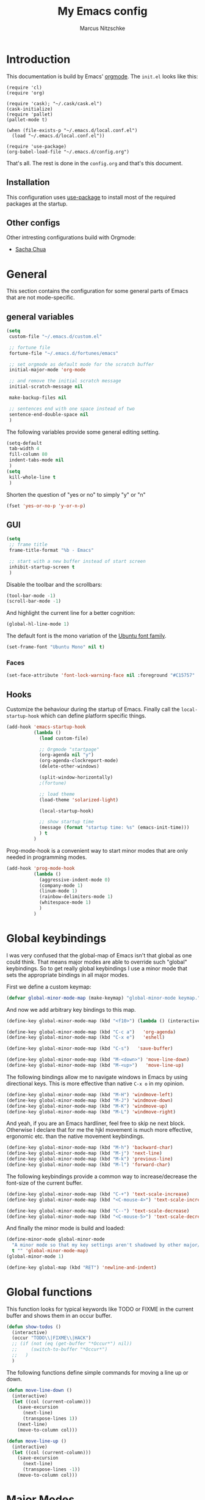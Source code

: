 #+TITLE:     My Emacs config
#+AUTHOR:    Marcus Nitzschke
#+OPTIONS:   H:3 num:t toc:2 \n:nil @:t ::t |:t ^:t -:t f:t *:t <:t
#+OPTIONS:   TeX:t LaTeX:t skip:nil d:nil todo:t pri:nil tags:not-in-toc
#+INFOJS_OPT: view:nil toc:t ltoc:t mouse:underline buttons:0 path:http://orgmode.org/org-info.js
#+EXPORT_SELECT_TAGS: export
#+EXPORT_EXCLUDE_TAGS: noexport
#+HTML_HEAD_EXTRA:    <script type="text/javascript" src="http://ajax.googleapis.com/ajax/libs/jquery/1.4/jquery.min.js"></script>
#+HTML_HEAD_EXTRA:    <script type="text/javascript" src="fancybox/jquery.fancybox-1.3.4.pack.js"></script>
#+HTML_HEAD_EXTRA:    <link rel="stylesheet" href="fancybox/jquery.fancybox-1.3.4.css" type="text/css" media="screen" />
#+HTML_HEAD_EXTRA:    <link rel="stylesheet" type="text/css" href="worg.css" />
#+HTML_HEAD_EXTRA:    <link rel="stylesheet" type="text/css" href="style.css" />
* Introduction
This documentation is build by Emacs' [[http://orgmode.org/][orgmode]]. The =init.el= looks like this:
#+BEGIN_SRC emacs-lisp :results value :exports results
 (with-temp-buffer    (insert-file-contents "~/.emacs.d/init.el")    (buffer-string))
#+END_SRC

#+RESULTS:
#+begin_example
(require 'cl)
(require 'org)

(require 'cask); "~/.cask/cask.el")
(cask-initialize)
(require 'pallet)
(pallet-mode t)

(when (file-exists-p "~/.emacs.d/local.conf.el")
  (load "~/.emacs.d/local.conf.el"))

(require 'use-package)
(org-babel-load-file "~/.emacs.d/config.org")
#+end_example

That's all. The rest is done in the =config.org= and that's this document.
** Installation
This configuration uses [[https://github.com/jwiegley/use-package][use-package]] to install most of the required packages at the startup.
** Other configs
Other intresting configurations build with Orgmode:
  - [[http://pages.sachachua.com/.emacs.d/Sacha.html][Sacha Chua]]
* General
  This section contains the configuration for some general parts of Emacs that are not mode-specific.
** general variables
#+BEGIN_SRC emacs-lisp
  (setq
   custom-file "~/.emacs.d/custom.el"

   ;; fortune file
   fortune-file "~/.emacs.d/fortunes/emacs"

   ;; set orgmode as default mode for the scratch buffer
   initial-major-mode 'org-mode

   ;; and remove the initial scratch message
   initial-scratch-message nil

   make-backup-files nil

   ;; sentences end with one space instead of two
   sentence-end-double-space nil
   )
#+END_SRC
The following variables provide some general editing setting.
#+BEGIN_SRC emacs-lisp
  (setq-default
   tab-width 4
   fill-column 80
   indent-tabs-mode nil
   )
  (setq
   kill-whole-line t
   )
#+END_SRC
   Shorten the question of "yes or no" to simply "y" or "n"
#+BEGIN_SRC emacs-lisp
  (fset 'yes-or-no-p 'y-or-n-p)
#+END_SRC
** GUI
#+BEGIN_SRC emacs-lisp
  (setq
   ;; frame title
   frame-title-format "%b - Emacs"

   ;; start with a new buffer instead of start screen
   inhibit-startup-screen t
   )
#+END_SRC
Disable the toolbar and the scrollbars:
#+BEGIN_SRC emacs-lisp
  (tool-bar-mode -1)
  (scroll-bar-mode -1)
#+END_SRC
And highlight the current line for a better cognition:
#+BEGIN_SRC emacs-lisp
  (global-hl-line-mode 1)
#+END_SRC
The default font is the mono variation of the [[http://font.ubuntu.com/][Ubuntu font family]].
#+BEGIN_SRC emacs-lisp  
  (set-frame-font "Ubuntu Mono" nil t)
#+END_SRC
*** Faces
#+BEGIN_SRC emacs-lisp  
  (set-face-attribute 'font-lock-warning-face nil :foreground "#C15757" :underline nil :weight 'bold)
#+END_SRC
** Hooks
Customize the behaviour during the startup of Emacs. 
Finally call the =local-startup-hook= which can define platform specific things.
#+BEGIN_SRC emacs-lisp
   (add-hook 'emacs-startup-hook
             (lambda ()
               (load custom-file)

               ;; Orgmode "startpage"
               (org-agenda nil "y")
               (org-agenda-clockreport-mode)
               (delete-other-windows)

               (split-window-horizontally)
               ;(fortune)

               ;; load theme
               (load-theme 'solarized-light)

               (local-startup-hook)

               ;; show startup time
               (message (format "startup time: %s" (emacs-init-time)))
               ) t
             )
#+END_SRC
Prog-mode-hook is a convenient way to start minor modes that are only needed in programming modes.
#+BEGIN_SRC emacs-lisp
  (add-hook 'prog-mode-hook
            (lambda ()
              (aggressive-indent-mode 0)
              (company-mode 1)
              (linum-mode 1)
              (rainbow-delimiters-mode 1)
              (whitespace-mode 1)
              )
            )
#+END_SRC
* Global keybindings
I was very confused that the global-map of Emacs isn't that global as one could think.
That means major modes are able to override such "global" keybindings. So to get really global
keybindings I use a minor mode that sets the appropriate bindings in all major modes.

First we define a custom keymap:
#+BEGIN_SRC emacs-lisp
  (defvar global-minor-mode-map (make-keymap) "global-minor-mode keymap.")
#+END_SRC
And now we add arbitrary key bindings to this map.
#+BEGIN_SRC emacs-lisp
  (define-key global-minor-mode-map (kbd "<f10>") (lambda () (interactive) (org-capture nil "t")))
#+END_SRC
#+BEGIN_SRC emacs-lisp
  (define-key global-minor-mode-map (kbd "C-c a")   'org-agenda)
  (define-key global-minor-mode-map (kbd "C-x e")   'eshell)
#+END_SRC
#+BEGIN_SRC emacs-lisp
  (define-key global-minor-mode-map (kbd "C-s")   'save-buffer)
#+END_SRC
#+BEGIN_SRC emacs-lisp
  (define-key global-minor-mode-map (kbd "M-<down>") 'move-line-down)
  (define-key global-minor-mode-map (kbd "M-<up>")   'move-line-up)
#+END_SRC
  The following bindings allow me to navigate windows in Emacs by
  using directional keys. This is more effective than native =C-x o=
  in my opinion.
#+BEGIN_SRC emacs-lisp
  (define-key global-minor-mode-map (kbd "M-H") 'windmove-left)
  (define-key global-minor-mode-map (kbd "M-J") 'windmove-down)
  (define-key global-minor-mode-map (kbd "M-K") 'windmove-up)
  (define-key global-minor-mode-map (kbd "M-L") 'windmove-right)  
#+END_SRC
  And yeah, if you are an Emacs hardliner, feel free to skip ne next block. Otherwise
  I declare that for me the hjkl movement is much more effective, ergonomic etc. than the
  native movement keybindings.
#+BEGIN_SRC emacs-lisp
  (define-key global-minor-mode-map (kbd "M-h") 'backward-char)
  (define-key global-minor-mode-map (kbd "M-j") 'next-line)
  (define-key global-minor-mode-map (kbd "M-k") 'previous-line)
  (define-key global-minor-mode-map (kbd "M-l") 'forward-char)
#+END_SRC
  The following keybindings provide a common way to increase/decrease the
  font-size of the current buffer.
#+BEGIN_SRC emacs-lisp
  (define-key global-minor-mode-map (kbd "C-+") 'text-scale-increase)
  (define-key global-minor-mode-map (kbd "<C-mouse-4>") 'text-scale-increase)
  
  (define-key global-minor-mode-map (kbd "C--") 'text-scale-decrease)
  (define-key global-minor-mode-map (kbd "<C-mouse-5>") 'text-scale-decrease)
#+END_SRC

And finally the minor mode is build and loaded:
#+BEGIN_SRC emacs-lisp
  (define-minor-mode global-minor-mode
    "A minor mode so that my key settings aren't shadowed by other major/minor modes"
    t "" 'global-minor-mode-map)
  (global-minor-mode 1)
#+END_SRC
#+BEGIN_SRC emacs-lisp
  (define-key global-map (kbd "RET") 'newline-and-indent)
#+END_SRC
* Global functions  
This function looks for typical keywords like TODO or FIXME in the current buffer and shows them in an occur buffer.
#+BEGIN_SRC emacs-lisp
  (defun show-todos ()
    (interactive)
    (occur "TODO\\|FIXME\\|HACK")
    ;; (if (not (eq (get-buffer "*Occur*") nil))
    ;;     (switch-to-buffer "*Occur*")
    ;;   )
    )
#+END_SRC
The following functions define simple commands for moving a line up or down.
#+BEGIN_SRC emacs-lisp
  (defun move-line-down ()
    (interactive)
    (let ((col (current-column)))
      (save-excursion
        (next-line)
        (transpose-lines 1))
      (next-line)
      (move-to-column col)))
  
  (defun move-line-up ()
    (interactive)
    (let ((col (current-column)))
      (save-excursion
        (next-line)
        (transpose-lines -1))
      (move-to-column col)))
#+END_SRC
* Major Modes
** calendar
#+BEGIN_SRC emacs-lisp
  ;; weeks start with monday
  (setq calendar-week-start-day 1
        calendar-date-style 'european)
#+END_SRC
** dired
#+BEGIN_SRC emacs-lisp
  ;(require 'ls-lisp)

  (setq
   ;; default output of dired listing
   dired-listing-switches "-lhv"

   ;; copy files to open panes
   dired-dwim-target t

   delete-by-moving-to-trash t

   dired-recursive-deletes 'always

   ;; use lisp implementation of ls
   ls-lisp-use-insert-directory-program nil
   ;ls-lisp-emulation nil
   ;ls-lisp-format-time-list (quote ("%d.%m.%Y %H:%M" "%d.%m.%Y %H:%M"))
   ls-lisp-use-localized-time-format t
   ;ls-lisp-ignore-case t
   ;ls-lisp-verbosity nil
   )
#+END_SRC
*** functions
This function runs an ediff session on the marked files in dired.
#+BEGIN_SRC emacs-lisp
  (defun dired-ediff-marked-files ()
    (interactive)
    (set 'marked-files (dired-get-marked-files))
    (when (= (safe-length marked-files) 2)
      (ediff-files (nth 0 marked-files) (nth 1 marked-files)))
    
    (when (= (safe-length marked-files) 3)
      (ediff3 (buffer-file-name (nth 0 marked-files))
              (buffer-file-name (nth 1 marked-files)) 
              (buffer-file-name (nth 2 marked-files)))))
#+END_SRC
#+BEGIN_SRC emacs-lisp
(defun dired-xdg-open (&optional file-list)
  "Opens the markes files by xdg-open."
  (interactive
   (list (dired-get-marked-files t current-prefix-arg)))
  (apply 'call-process "xdg-open" nil 0 nil file-list))
;(define-key dired-mode-map (kbd "o") 'dired-xdg-open)
#+END_SRC
** js2-mode
#+BEGIN_SRC emacs-lisp
  (use-package js2-mode
               :mode ("\\.js$" . js2-mode)
               :config
               (progn
                 (setq js2-auto-indent-p t
                       js2-basic-offset 2
                       js2-enter-indents-newline t
                       js2-indent-on-enter-key t))
               )  
#+END_SRC
** LaTeX
#+BEGIN_SRC emacs-lisp
  (setq TeX-PDF-mode t
        TeX-debug-bad-boxes t
        reftex-plug-into-AUCTeX t)
#+END_SRC
#+BEGIN_SRC emacs-lisp  
  ;; format paragraphs as one sentence per line
  (defadvice LaTeX-fill-region-as-paragraph (around LaTeX-sentence-filling)
    "Start each sentence on a new line."
    (let ((from (ad-get-arg 0))
          (to-marker (set-marker (make-marker) (ad-get-arg 1)))
          tmp-end)
      (while (< from (marker-position to-marker))
        (forward-sentence)
        ;; might have gone beyond to-marker --- use whichever is smaller:
        (ad-set-arg 1 (setq tmp-end (min (point) (marker-position to-marker))))
        ad-do-it
        (ad-set-arg 0 (setq from (point)))
        (unless (or
                 (bolp)
                 (looking-at "\\s *$"))
          (LaTeX-newline)))
      (set-marker to-marker nil)))
  (ad-activate 'LaTeX-fill-region-as-paragraph)
#+END_SRC
#+BEGIN_SRC emacs-lisp  
  (add-hook 'LaTeX-mode-hook
            (lambda ()
              (reftex-mode 1)
              (outline-minor-mode 1)
              (define-key LaTeX-mode-map (kbd "M-z") 'outline-toggle-children)
              )
            )
#+END_SRC
** magit
#+BEGIN_SRC emacs-lisp
  (use-package magit
    :ensure t
    :config
    (progn
      (define-key global-minor-mode-map (kbd "C-x m")   'magit-status)
      )
    )
#+END_SRC
** orgmode
#+BEGIN_SRC emacs-lisp
  (setq 
   org-lowest-priority ?D
   org-highest-priority ?A
  
   org-hide-block-startup t
  )
  (org-add-link-type "thunderlink" 'org-thunderlink-open)
  
  (defun org-thunderlink-open (path)
    "Opens an email in Thunderbird with ThunderLink."
    (start-process "myname" nil "thunderbird" "-thunderlink" (concat "thunderlink:" path)))
  
#+END_SRC
*** Agenda
#+BEGIN_SRC emacs-lisp
  (setq org-agenda-cmp-user-defined 'org-compare-todo-state)
  
  (defun org-compare-todo-state (a b)
    (let* ((ma (org-entry-get (get-text-property 1 'org-marker a) "TODO"))
           (mb (org-entry-get (get-text-property 1 'org-marker b) "TODO")))
    
      (cond
       ((and
         (member ma '("TODO" "INWORK"))
         (member mb '("DONE" "FDBCK" "DLGTD" "CANC")))
        1)
       ((and
         (member mb '("TODO" "INWORK"))
         (member ma '("DONE" "FDBCK" "DLGTD" "CANC")))
        -1)
       (t nil))
      )
    )
  
  (setq org-agenda-todo-ignore-scheduled 'all
        org-deadline-warning-days 5
  
        org-agenda-todo-keyword-format "%-6s"
  
        org-agenda-custom-commands
        '(("y"
           ((agenda "Overview")
            (alltodo ""  ((org-agenda-files (remove "~/Dropbox/org/todo.work.org" org-agenda-files))
                          (org-agenda-overriding-header "TODO list private:          ")))
            (alltodo "" ((org-agenda-files '("~/Dropbox/org/todo.work.org"))
                         (org-agenda-overriding-header "TODO list work:             ")))
            (todo "FDBCK" ((org-agenda-overriding-header "Tasks waiting for feedback: "))))
            ((org-agenda-remove-tags t)
             (org-agenda-sorting-strategy '(
                                            ;(agenda user-defined-down timestamp-up)
                                            (todo priority-down)
                                            ));todo-state-down priority-down)))
             ;;  priority-down 
             (org-agenda-prefix-format '(
                                         (agenda . " %i %?-12t% s")
                                         (timeline . "  % s")
                                         (todo . " %i ")
                                         ;;(todo . " %i %?-5(concat \"\"(org-format-outline-path (org-get-outline-path))\"\")")
                                         (tags . " %i %-12:c")
                                         (search . " %i %-12:c")
                                         ))
             )
            )
          )
        )
#+END_SRC
*** Babel
#+BEGIN_SRC emacs-lisp
  (require 'ob-python)
  (setq
   org-babel-load-languages (quote ((R . t) (emacs-lisp . t) (python . t) (sparql . t)))
   org-confirm-babel-evaluate nil
   )
#+END_SRC
*** Capture
#+BEGIN_SRC emacs-lisp
  (setq org-capture-templates
        '((
           "t"
           "Create new TODO in Inbox"
           entry
           (file+headline "~/Dokumente/todo.inbox.org" "Inbox")
           "** TODO [#%^{PRIO}] %^{TITLE}
    %^{DESC}"
           :immediate-finish t
           )))
#+END_SRC
*** Clocking
#+BEGIN_SRC emacs-lisp
  (setq
   org-clock-modeline-total 'current
   org-log-into-drawer t
  )
#+END_SRC
*** Exporting
#+BEGIN_SRC emacs-lisp
  ;(require 'ox-md)
  ;(require 'ox-beamer)
#+END_SRC
#+BEGIN_SRC emacs-lisp
  (setq
   org-src-fontify-natively t
   org-export-creator-info nil
   org-export-time-stamp-file nil
   org-export-with-section-numbers nil
   org-export-with-toc nil
   org-html-postamble nil
   org-export-latex-classes
   (quote
    (("article" "\\documentclass[11pt]{scrartcl}
  \\usepackage[utf8]{inputenc}
  \\usepackage[T1]{fontenc}
  \\usepackage{graphicx}
  \\usepackage{longtable}
  \\usepackage{listings}
  \\usepackage[ngerman]{babel}
  \\usepackage{float}
  %\\usepackage{wrapfig}
  \\usepackage{soul}
  \\usepackage{amssymb}
  \\usepackage{hyperref}"
      ("\\section{%s}" . "\\section{%s}")
      ("\\subsection{%s}" . "\\subsection{%s}")
      ("\\subsubsection{%s}" . "\\subsubsection{%s}")
      ("\\paragraph{%s}" . "\\paragraph{%s}")
      ("\\subparagraph{%s}" . "\\subparagraph{%s}"))
     ("lni" "\\documentclass[english]{lni}
  IfFileExists{latin1.sty}{\\usepackage{latin1}}{\\usepackage{isolatin1}}
  \\usepackage[utf8]{inputenc}
  \\usepackage[T1]{fontenc}
  \\usepackage{graphicx}
  \\usepackage{caption}
  \\usepackage{url}
  \\usepackage{longtable}
  \\usepackage{listings}
  %\\usepackage[ngerman]{babel}
  \\usepackage{float}
  %\\usepackage{wrapfig}
  \\usepackage{soul}
  \\usepackage{amssymb}
  \\usepackage{hyperref}"
      ("\\section{%s}" . "\\section{%s}")
      ("\\subsection{%s}" . "\\subsection{%s}")
      ("\\subsubsection{%s}" . "\\subsubsection{%s}")
      ("\\paragraph{%s}" . "\\paragraph{%s}")
      ("\\subparagraph{%s}" . "\\subparagraph{%s}"))
     ("report" "\\documentclass[11pt]{report}
  \\usepackage[utf8]{inputenc}
  \\usepackage[T1]{fontenc}
  \\usepackage{graphicx}
  \\usepackage{longtable}
  \\usepackage{float}
  \\usepackage{wrapfig}
  \\usepackage{soul}
  \\usepackage{amssymb}
  \\usepackage{hyperref}"
      ("\\part{%s}" . "\\part*{%s}")
      ("\\chapter{%s}" . "\\chapter*{%s}")
      ("\\section{%s}" . "\\section*{%s}")
      ("\\subsection{%s}" . "\\subsection*{%s}")
      ("\\subsubsection{%s}" . "\\subsubsection*{%s}"))
     ("beamer" "\\documentclass[xcolor=dvipsnames]{beamer}
  \\usepackage[utf8]{inputenc}
  \\usepackage{graphicx}
  \\usepackage{color}
  \\setbeamertemplate{navigation symbols}{}
  \\usetheme{Ilmenau}
  \\usecolortheme[named\=MidnightBlue]{structure}
  \\beamersetuncovermixins{\\opaqueness<1>{25}}{\\opaqueness<2->{15}}
  \\setbeamertemplate{footline}[frame number]"
      ("\\section{%s}" . "\\section{%s}")
      ("\\begin{frame}\\frametitle{%s}"
       "\\end{frame}"
       "\\begin{frame}\\frametitle{%s}"
       "\\end{frame}")
      ("\\subsection{%s}" . "\\subsection*{%s}"))
     ;; ("\\subsubsection{%s}" . "\\subsubsection*{%s}"))
     ))
  
   org-export-latex-date-format "%d. %B %Y"
   org-beamer-frame-level 2
   org-export-html-title-format "<h1 class=\"title\">%s</h1>"
   org-export-html-table-tag "<table class=\"table table-condensed table-striped table-bordered\" border=\"2\" cellspacing=\"0\" cellpadding=\"6\" rules=\"groups\" frame=\"hsides\">"
   org-export-html-use-infojs (quote when-configured)
   )
#+END_SRC
*** Publishing
#+BEGIN_SRC emacs-lisp
  ;(require 'org-publish)
  ;(require 'ox-html)

  (setq org-publish-project-alist
        '(
          ("kendix.org"
           :base-directory "~/Code/websites/kendix.org/org/"
           :publishing-directory "~/Code/websites/kendix.org/content/blog"
           :recursive t
           :publishing-function org-html-publish-to-html
           :headline-levels 4 
           :html-extension "html"
           :body-only t
           )
          ("emacs-config"
           :base-directory "~/.emacs.d/"
           :publishing-directory "~/.emacs.d/doc/"
           :recursive nil
           :publishing-function org-html-publish-to-html
           :headline-levels 3
           :auto-preamble t
           )
          ))
#+END_SRC
** ttl-mode
#+BEGIN_SRC emacs-lisp
  (use-package ttl-mode
    :mode ("\\.ttl$" . ttl-mode)
    :init
    (progn (add-hook 'ttl-mode-hook    ; Turn on font lock when in ttl mode
            'turn-on-font-lock)))
#+END_SRC
** web-mode
#+BEGIN_SRC emacs-lisp
  (use-package web-mode
    :ensure t
    :mode ("\\.html$" . web-mode)
    :init
    (add-hook 'web-mode-hook #'(lambda () (yas-activate-extra-mode 'html-mode)))
    :config
    (progn
      (setq
       web-mode-code-indent-offset 2
       web-mode-css-indent-offset 2
       web-mode-markup-indent-offset 4
       web-mode-enable-current-element-highlight t
       web-mode-enable-current-column-highlight nil)
      )
    )
#+END_SRC
* Minor Modes
** aggressive-indent
#+BEGIN_SRC emacs-lisp
  (use-package aggressive-indent
    :ensure t)
#+END_SRC
** auto-dim-other-buffers
#+BEGIN_SRC emacs-lisp
  (use-package auto-dim-other-buffers
    :ensure t
    :config
    (progn
      (auto-dim-other-buffers-mode 1)
      ))
#+END_SRC
** avy
#+BEGIN_SRC emacs-lisp
  (use-package avy
    :ensure t)
#+END_SRC
** company-mode
Add yasnippet support for all company backends:
#+BEGIN_SRC emacs-lisp
  (use-package company-mode
    :ensure t
   ;   :init
      ;;    (progn
  ;    (push '(company-dabbrev-code :with company-yasnippet) company-backends)
      ;;   (defvar company-mode/enable-yas t
      ;;     "Enable yasnippet for all backends.")
      
      ;;   (defun company-mode/backend-with-yas (backend)
      ;;     (if (or (not company-mode/enable-yas) (and (listp backend) (member 'company-yasnippet backend)))
      ;;         backend
      ;;       (append (if (consp backend) backend (list backend))
      ;;               '(:with company-yasnippet))))
      
      ;;                                       ;(setq company-backends (mapcar #'company-mode/backend-with-yas company-backends))
      ;;   )
      ;;    )
      )
#+END_SRC
** cua-mode
#+BEGIN_SRC emacs-lisp
  (cua-mode 1)
#+END_SRC
** delete-selection-mode
This mode enables us to overwrite or delete marked regions by just hitting <DEL> or any other character.
#+BEGIN_SRC emacs-lisp
  (delete-selection-mode 1)
#+END_SRC
** dumb-jump
#+BEGIN_SRC emacs-lisp
  (use-package dumb-jump
    :ensure t
    :config
    (progn
      (setq dumb-jump-selector 'ivy)
      )
    )
#+END_SRC
** editorconfig
#+BEGIN_SRC emacs-lisp
  (use-package editorconfig
    :ensure t
    :config
    (editorconfig-mode 1))
#+END_SRC
** flycheck
#+BEGIN_SRC emacs-lisp
  (use-package flycheck
    :ensure t
    :config
    (progn
      (global-flycheck-mode 1)
      )
    )
#+END_SRC
** git-gutter
   Git-gutter is a way to display changes of a file since the last
   commit in a tiny visual way besides the code. Because I don't like
   any signs like a plus for added or something like this I removed
   these signs (maybe in a hackish way) and only show the colored
   background.
#+BEGIN_SRC emacs-lisp
  (use-package fringe-helper
    :ensure t
    :init
    (progn

      ;; added
      (fringe-helper-define 'git-gutter-fr:added nil
        "........."
        "........."
        "........."
        "........."
        "........."
        "........."
        "........."
        ".........")
      (set-face-background 'git-gutter-fr:added "#859900")

      ;; modified
      (fringe-helper-define 'git-gutter-fr:modified nil
        "........."
        "........."
        "........."
        "........."
        "........."
        "........."
        "........."
        ".........")
      (set-face-background 'git-gutter-fr:modified "#b58900")

      ;; removed
      (fringe-helper-define 'git-gutter-fr:deleted nil
        "........."
        "........."
        "........."
        "........."
        "........."
        "........."
        "........."
        ".........")
      (set-face-background 'git-gutter-fr:deleted "#dc322f")
      )
    )
#+END_SRC
#+BEGIN_SRC emacs-lisp
  (use-package git-gutter-fringe
    :ensure t
    :config
    (progn
      (global-git-gutter-mode t)
      )
    )
#+END_SRC
** hydra
#+BEGIN_SRC emacs-lisp
  (use-package hydra
    :ensure t
    :config
    (progn
      (define-key global-minor-mode-map (kbd "M-p")     'hydra-projectile/body)
      (define-key global-minor-mode-map (kbd "M-g")     'hydra-jump/body)
      )
    )
#+END_SRC
#+BEGIN_SRC emacs-lisp
  (defhydra hydra-projectile
    (:color blue
            :columns 3)
    "Project commands"
    ("f" counsel-git "Find file")
    ("g" counsel-git-grep "grep")
    ("r" counsel-rg "ripgrep")
    ("a" counsel-ag "ag")
    ("o" projectile-switch-project "Open project")
    ("q" nil "cancel"))
#+END_SRC
#+BEGIN_SRC emacs-lisp
  (defhydra hydra-jump
    (:color blue
            :columns 3)
    "Jump commands"
    ("d" dumb-jump-go "Go to definition")
    ("g" goto-line "Go to line number")
    ("l" avy-goto-line "Go to line")
    ("w" avy-goto-word-1 "Go to word")
    ("c" avy-goto-char "Go to char")
    ("s" imenu "Go to symbol")
    ("q" nil "cancel"))
#+END_SRC
** isearch
#+BEGIN_SRC emacs-lisp
  (define-key isearch-mode-map (kbd "C-f") 'isearch-repeat-forward)
#+END_SRC
** ispell
#+BEGIN_SRC emacs-lisp
  (require 'ispell)
  
  (add-to-list 'ispell-local-dictionary-alist
               '("de_DE"
                 "[a-zA-Z\304\326\334\311\344\366\374\351\337]"
                 "[^a-zA-Z\304\326\334\311\344\366\374\351\337]"
                 "[']" t 
                 ("-d" "de_DE") 
                 nil iso-8859-1))
  (setq
   ispell-program-name "hunspell"
   ispell-dictionary "de_DE"
   ispell-personal-dictionary "~/.hunspell_de_DE"
  ; ispell-extra-args '("-a" "-i" "utf-8")
  )
#+END_SRC
** ivy
#+BEGIN_SRC emacs-lisp
  (use-package counsel
    :ensure t
    :init
    (progn
      (ivy-mode 1))
    :config
    (progn
      (define-key global-minor-mode-map (kbd "C-f") 'swiper)
      (define-key global-minor-mode-map (kbd "C-x b") 'ivy-switch-buffer)
      (define-key global-minor-mode-map (kbd "M-x") 'counsel-M-x)
      (define-key global-minor-mode-map (kbd "C-x C-f") 'counsel-find-file)
      ))
#+END_SRC
** keyfreq
#+BEGIN_SRC emacs-lisp
  (use-package keyfreq
    :ensure t
    :config
    (progn
      (setq keyfreq-file "~/.emacs.d/doc/keyfreq")
      (keyfreq-mode 0)
      (keyfreq-autosave-mode 0)
      )
    )
#+END_SRC
This function is a hacky copy of the html export function of keyfreq.el to save the data as csv ... But it works.
#+BEGIN_SRC emacs-lisp
  (defun keyfreq-csv (filename)
    "Saves an CSV file with all the global statistics."
  
    (interactive
     (list (if buffer-file-name
               (read-file-name "Write CSV file: "
                               nil nil nil nil)
             (read-file-name "Write CSV file: " default-directory
                             (expand-file-name
                              (file-name-nondirectory (buffer-name))
                              default-directory)
                             nil nil))
           (not current-prefix-arg)))
  
    (let ((table (copy-hash-table keyfreq-table))
          (htmltable (lambda (list)
                       (keyfreq-format-list list
                                            (lambda (count perc command)
                                              (insert (format "%s,%d\n" command count))))
                       )))
  
      ;; Merge with the values in .emacs.keyfreq file
      (keyfreq-table-load table)
  
      (with-temp-file filename
        (funcall htmltable (keyfreq-list (keyfreq-groups-major-modes table)))
        )
      ))
#+END_SRC

** linum
#+BEGIN_SRC emacs-lisp
  (eval-after-load 'linum-mode '(set-face-background 'linum "#EEE8D5"))
#+END_SRC
** powerline
#+BEGIN_SRC emacs-lisp
  (defun powerline-my-theme ()
    (interactive)
    (defface powerline-readonly '((t (:background "#dc322f" :foreground "#300b0a" :inherit mode-line)))
      "Powerline readonly face."
      :group 'powerline)

    (defface powerline-modified '((t (:background "#b58900" :foreground "#5e4700" :inherit mode-line)))
      "Powerline modified face."
      :group 'powerline)

    (defface powerline-saved '((t (:background "#859900" :foreground "#394200" :inherit mode-line)))
      "Powerline saved file face."
      :group 'powerline)

    (setq powerline-default-separator 'slant)

    (setq-default mode-line-format
                  '(
                    (:eval
                     (let* ((active (eq (frame-selected-window) (selected-window)))
                            (face1 (if active 'powerline-active1 'powerline-inactive1))
                            (face2 (if active 'powerline-active2 'powerline-inactive2))
                            (face-main (if active
                                           (cond (buffer-read-only 'powerline-readonly)
                                                 ((buffer-modified-p) 'powerline-modified)
                                                 (t 'powerline-saved))
                                         'mode-line-inactive))
                            (face-flycheck (cond
                                            ((flycheck-has-current-errors-p 'error) 'powerline-readonly)
                                            ((flycheck-has-current-errors-p 'warning) 'powerline-modified)
                                            (t 'powerline-saved)))
                            (separator-left
                             (intern (format "powerline-%s-%s"
                                             powerline-default-separator 'right)))
                            (separator-right
                             (intern (format "powerline-%s-%s"
                                             powerline-default-separator 'left)))
                            (lhs (list
                                  (powerline-raw " %b " face-main)
                                  (funcall separator-right face-main face1)

                                  (powerline-major-mode face1 'l)
                                          ;(powerline-minor-modes face1 'l)
                                  (powerline-raw mode-line-process face1 'l)
                                          ;(powerline-narrow face1 'l)
                                  (powerline-raw " " face1)
                                  (funcall separator-right face1 face2)
                                  (when (not (equal (projectile-project-name) "-"))
                                    (powerline-raw (concat " " [#xf07c] " " (projectile-project-name)) face2))
                                  (when (not (equal (powerline-vc) nil))
                                    (powerline-raw (concat " " [#xf0e8] (powerline-vc)) face2))
                                  (when (not (equal (flycheck-has-current-errors-p) nil))
                                    (powerline-raw (concat " " [#xf040] (flycheck-mode-line-status-text) " ") face2))
                                  (powerline-raw global-mode-string face2 'r)
                                  ))
                            (rhs (list
                                  (funcall separator-left face2 face1)
                                  (powerline-raw " L%l," face1 'r)
                                  (powerline-raw "C%c " face1 'r)
                                  )))
                       (concat
                        (powerline-render lhs)
                        (powerline-fill face2 (powerline-width rhs))
                        (powerline-render rhs)))))))
#+END_SRC
#+BEGIN_SRC emacs-lisp
  (use-package powerline
    :ensure t
    :config
    (progn
      (powerline-my-theme)
      )
    )
#+END_SRC
** projectile
#+BEGIN_SRC emacs-lisp
  (use-package projectile
    :ensure t
    :config
    (progn
      (projectile-global-mode 1)
      (add-to-list 'projectile-globally-ignored-directories "node_modules")
      )
    )
#+END_SRC
** rainbow-delimiters
#+BEGIN_SRC emacs-lisp
  (use-package rainbow-delimiters
    :ensure t
    )
#+END_SRC
** show-paren-mode
#+BEGIN_SRC emacs-lisp
  ;; load parenmode for highlighting matching parentheses
  (show-paren-mode 1)
  
  (setq
   ;; do not delay matching parenthesis
   show-paren-delay 0
  )
#+END_SRC
** uniquify
#+BEGIN_SRC emacs-lisp
  (require 'uniquify)
  
  (setq
   ;; gleichnamige buffer um ordner ergänzen
   uniquify-buffer-name-style 'forward
   )
#+END_SRC
** whitespace-mode
#+BEGIN_SRC emacs-lisp
  (use-package whitespace-mode
    :init
    (progn
      (setq
       whitespace-line-column 121
       whitespace-style '(face tab-mark trailing lines-tail)
       show-trailing-whitespace t)
      )
    :config
    (progn
      (set-face-attribute 'whitespace-line nil
                          :foreground "red1"
                          :slant 'italic)
      )
    )
#+END_SRC
** yasnippet
#+BEGIN_SRC emacs-lisp
  (use-package yasnippet
    :ensure t
    :config
    (progn
      (yas-global-mode 1)
      )
    )
#+END_SRC
